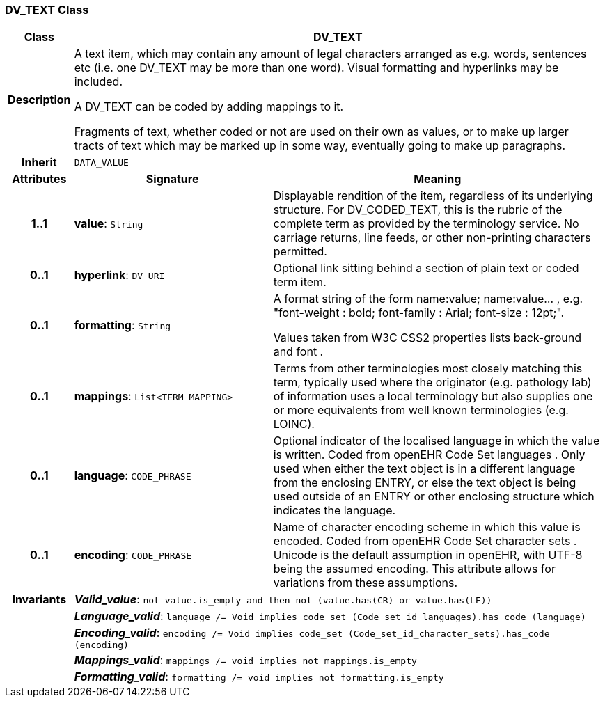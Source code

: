 === DV_TEXT Class

[cols="^1,3,5"]
|===
h|*Class*
2+^h|*DV_TEXT*

h|*Description*
2+a|A text item, which may contain any amount of legal characters arranged as e.g. words, sentences etc (i.e. one DV_TEXT may be more than one word). Visual formatting and hyperlinks may be included.

A DV_TEXT can be  coded  by adding mappings to it.

Fragments of text, whether coded or not are used on their own as values, or to make up larger tracts of text which may be marked up in some way, eventually going to make up paragraphs.

h|*Inherit*
2+|`DATA_VALUE`

h|*Attributes*
^h|*Signature*
^h|*Meaning*

h|*1..1*
|*value*: `String`
a|Displayable rendition of the item, regardless of its underlying structure. For DV_CODED_TEXT, this is the rubric of the complete term as provided by the terminology service. No carriage returns, line feeds, or other non-printing characters permitted.

h|*0..1*
|*hyperlink*: `DV_URI`
a|Optional link sitting behind a section of plain text or coded term item.

h|*0..1*
|*formatting*: `String`
a|A format string of the form  name:value; name:value... , e.g. "font-weight : bold; font-family : Arial; font-size : 12pt;".

Values taken from W3C CSS2 properties lists  back-ground  and  font .

h|*0..1*
|*mappings*: `List<TERM_MAPPING>`
a|Terms from other terminologies most closely matching this term, typically used where the originator (e.g. pathology lab) of information uses a local terminology but also supplies one or more equivalents from well known terminologies (e.g. LOINC).

h|*0..1*
|*language*: `CODE_PHRASE`
a|Optional indicator of the localised language in which the value is written. Coded from openEHR Code Set  languages . Only used when either the text object is in a different language from the enclosing ENTRY, or else the text object is being used outside of an ENTRY or other enclosing structure which indicates the language.

h|*0..1*
|*encoding*: `CODE_PHRASE`
a|Name of character encoding scheme in which this value is encoded. Coded from openEHR Code Set  character sets . Unicode is the default assumption in openEHR, with UTF-8 being the assumed encoding. This attribute allows for variations from these assumptions.

h|*Invariants*
2+a|*_Valid_value_*: `not value.is_empty and then not (value.has(CR) or value.has(LF))`

h|
2+a|*_Language_valid_*: `language /= Void implies code_set (Code_set_id_languages).has_code (language)`

h|
2+a|*_Encoding_valid_*: `encoding /= Void implies code_set (Code_set_id_character_sets).has_code (encoding)`

h|
2+a|*_Mappings_valid_*: `mappings /= void implies not mappings.is_empty`

h|
2+a|*_Formatting_valid_*: `formatting /= void implies not formatting.is_empty`
|===
